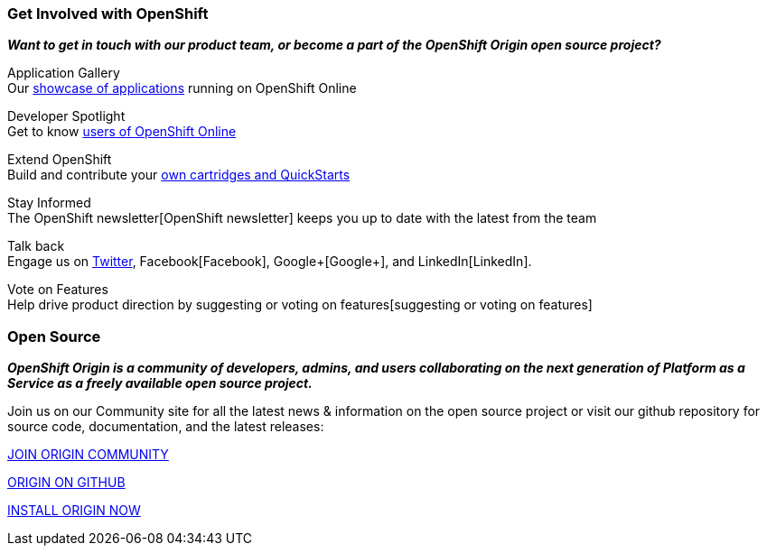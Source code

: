 ### Get Involved with OpenShift

*_Want to get in touch with our product team, or become a part of the OpenShift Origin open source project?_*

Application Gallery +
Our https://www.openshift.com/application-gallery[showcase of applications] running on OpenShift Online

Developer Spotlight +
Get to know https://www.openshift.com/developer-spotlight[users of OpenShift Online] 

Extend OpenShift +
Build and contribute your https://www.openshift.com/developers/extend[own cartridges and QuickStarts]

Stay Informed +
The OpenShift newsletter[OpenShift newsletter] keeps you up to date with the latest from the team

Talk back +
Engage us on https://twitter.com/openshift[Twitter], Facebook[Facebook], Google+[Google+], and LinkedIn[LinkedIn].

Vote on Features +
Help drive product direction by suggesting or voting on features[suggesting or voting on features]




### Open Source

*_OpenShift Origin is a community of developers, admins, and users collaborating on the next generation of Platform as a Service as a freely available open source project._*

Join us on our Community site for all the latest news & information on the open source project or visit our github repository for source code, documentation, and the latest releases:


http://origin.openshift.com[JOIN ORIGIN COMMUNITY]

https://github.com/openshift[ORIGIN ON GITHUB]	

https://install.openshift.com[INSTALL ORIGIN NOW]
